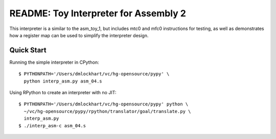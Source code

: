 ========================================================================
README: Toy Interpreter for Assembly 2
========================================================================

This interpreter is a similar to the asm_toy_1, but includes mtc0 and
mfc0 instructions for testing, as well as demonstrates how a register
map can be used to simplify the interpreter design.

------------------------------------------------------------------------
Quick Start
------------------------------------------------------------------------

Running the simple interpreter in CPython::

  $ PYTHONPATH='/Users/dmlockhart/vc/hg-opensource/pypy' \
    python interp_asm.py asm_04.s

Using RPython to create an interpreter with no JIT::

  $ PYTHONPATH='/Users/dmlockhart/vc/hg-opensource/pypy' python \
    ~/vc/hg-opensource/pypy/rpython/translator/goal/translate.py \
    interp_asm.py
  $ ./interp_asm-c asm_04.s

